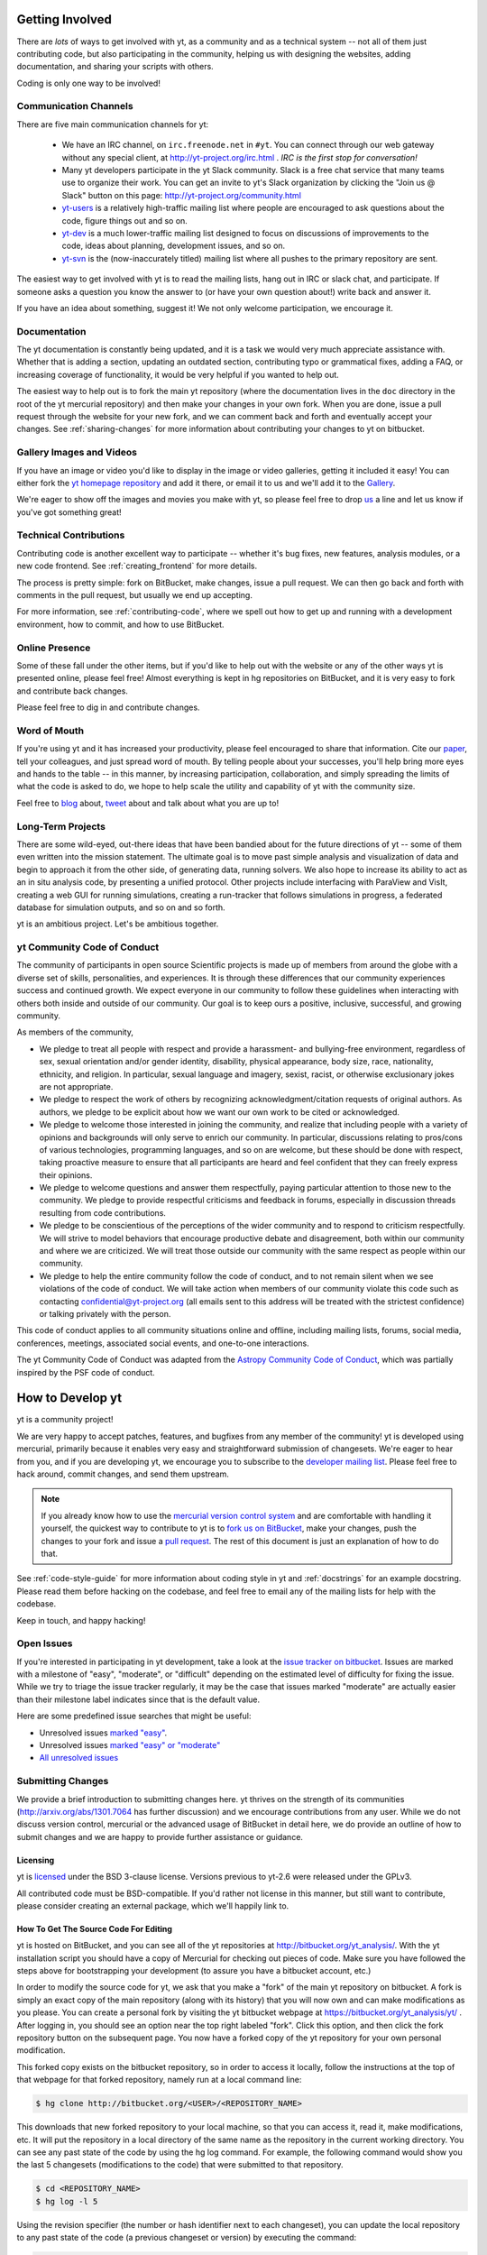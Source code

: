 .. This document is rendered in HTML with cross-reference links filled in at
   http://yt-project.org/doc/developing/

.. _getting-involved:

Getting Involved
================

There are *lots* of ways to get involved with yt, as a community and as a
technical system -- not all of them just contributing code, but also
participating in the community, helping us with designing the websites, adding
documentation, and sharing your scripts with others.

Coding is only one way to be involved!

Communication Channels
----------------------

There are five main communication channels for yt:

 * We have an IRC channel, on ``irc.freenode.net`` in ``#yt``.
   You can connect through our web
   gateway without any special client, at http://yt-project.org/irc.html .
   *IRC is the first stop for conversation!*
 * Many yt developers participate in the yt Slack community. Slack is a free 
   chat service that many teams use to organize their work. You can get an
   invite to yt's Slack organization by clicking the "Join us @ Slack" button
   on this page: http://yt-project.org/community.html
 * `yt-users <http://lists.spacepope.org/listinfo.cgi/yt-users-spacepope.org>`_
   is a relatively high-traffic mailing list where people are encouraged to ask
   questions about the code, figure things out and so on.
 * `yt-dev <http://lists.spacepope.org/listinfo.cgi/yt-dev-spacepope.org>`_ is
   a much lower-traffic mailing list designed to focus on discussions of
   improvements to the code, ideas about planning, development issues, and so
   on.
 * `yt-svn <http://lists.spacepope.org/listinfo.cgi/yt-svn-spacepope.org>`_ is
   the (now-inaccurately titled) mailing list where all pushes to the primary
   repository are sent.

The easiest way to get involved with yt is to read the mailing lists, hang out
in IRC or slack chat, and participate.  If someone asks a question you know the
answer to (or have your own question about!) write back and answer it.

If you have an idea about something, suggest it!  We not only welcome
participation, we encourage it.

Documentation
-------------

The yt documentation is constantly being updated, and it is a task we would very
much appreciate assistance with.  Whether that is adding a section, updating an
outdated section, contributing typo or grammatical fixes, adding a FAQ, or
increasing coverage of functionality, it would be very helpful if you wanted to
help out.

The easiest way to help out is to fork the main yt repository (where the
documentation lives in the ``doc`` directory in the root of the yt mercurial
repository) and then make your changes in your own fork.  When you are done,
issue a pull request through the website for your new fork, and we can comment
back and forth and eventually accept your changes. See :ref:`sharing-changes` for
more information about contributing your changes to yt on bitbucket.

Gallery Images and Videos
-------------------------

If you have an image or video you'd like to display in the image or video
galleries, getting it included it easy!  You can either fork the `yt homepage
repository <http://bitbucket.org/yt_analysis/website>`_ and add it there, or
email it to us and we'll add it to the `Gallery
<http://yt-project.org/gallery.html>`_.

We're eager to show off the images and movies you make with yt, so please feel
free to drop `us <http://lists.spacepope.org/listinfo.cgi/yt-dev-spacepope.org>`_
a line and let us know if you've got something great!

Technical Contributions
-----------------------

Contributing code is another excellent way to participate -- whether it's
bug fixes, new features, analysis modules, or a new code frontend.  See
:ref:`creating_frontend` for more details.

The process is pretty simple: fork on BitBucket, make changes, issue a pull
request.  We can then go back and forth with comments in the pull request, but
usually we end up accepting.

For more information, see :ref:`contributing-code`, where we spell out how to
get up and running with a development environment, how to commit, and how to
use BitBucket.

Online Presence
---------------

Some of these fall under the other items, but if you'd like to help out with
the website or any of the other ways yt is presented online, please feel free!
Almost everything is kept in hg repositories on BitBucket, and it is very easy
to fork and contribute back changes.

Please feel free to dig in and contribute changes.

Word of Mouth
-------------

If you're using yt and it has increased your productivity, please feel
encouraged to share that information.  Cite our `paper
<http://adsabs.harvard.edu/abs/2011ApJS..192....9T>`_, tell your colleagues,
and just spread word of mouth.  By telling people about your successes, you'll
help bring more eyes and hands to the table -- in this manner, by increasing
participation, collaboration, and simply spreading the limits of what the code
is asked to do, we hope to help scale the utility and capability of yt with the
community size.

Feel free to `blog <http://blog.yt-project.org/>`_ about, `tweet
<http://twitter.com/yt_astro>`_ about and talk about what you are up to!

Long-Term Projects
------------------

There are some wild-eyed, out-there ideas that have been bandied about for the
future directions of yt -- some of them even written into the mission
statement.  The ultimate goal is to move past simple analysis and visualization
of data and begin to approach it from the other side, of generating data,
running solvers.  We also hope to increase its ability to act as an in situ
analysis code, by presenting a unified protocol.  Other projects include
interfacing with ParaView and VisIt, creating a web GUI for running
simulations, creating a run-tracker that follows simulations in progress, a
federated database for simulation outputs, and so on and so forth.

yt is an ambitious project.  Let's be ambitious together.

yt Community Code of Conduct
----------------------------

The community of participants in open source
Scientific projects is made up of members from around the
globe with a diverse set of skills, personalities, and
experiences. It is through these differences that our
community experiences success and continued growth. We
expect everyone in our community to follow these guidelines
when interacting with others both inside and outside of our
community. Our goal is to keep ours a positive, inclusive,
successful, and growing community.

As members of the community,

- We pledge to treat all people with respect and
  provide a harassment- and bullying-free environment,
  regardless of sex, sexual orientation and/or gender
  identity, disability, physical appearance, body size,
  race, nationality, ethnicity, and religion. In
  particular, sexual language and imagery, sexist,
  racist, or otherwise exclusionary jokes are not
  appropriate.

- We pledge to respect the work of others by
  recognizing acknowledgment/citation requests of
  original authors. As authors, we pledge to be explicit
  about how we want our own work to be cited or
  acknowledged.

- We pledge to welcome those interested in joining the
  community, and realize that including people with a
  variety of opinions and backgrounds will only serve to
  enrich our community. In particular, discussions
  relating to pros/cons of various technologies,
  programming languages, and so on are welcome, but
  these should be done with respect, taking proactive
  measure to ensure that all participants are heard and
  feel confident that they can freely express their
  opinions.

- We pledge to welcome questions and answer them
  respectfully, paying particular attention to those new
  to the community. We pledge to provide respectful
  criticisms and feedback in forums, especially in
  discussion threads resulting from code
  contributions.

- We pledge to be conscientious of the perceptions of
  the wider community and to respond to criticism
  respectfully. We will strive to model behaviors that
  encourage productive debate and disagreement, both
  within our community and where we are criticized. We
  will treat those outside our community with the same
  respect as people within our community.

- We pledge to help the entire community follow the
  code of conduct, and to not remain silent when we see
  violations of the code of conduct. We will take action
  when members of our community violate this code such as
  contacting confidential@yt-project.org (all emails sent to
  this address will be treated with the strictest
  confidence) or talking privately with the person.

This code of conduct applies to all
community situations online and offline, including mailing
lists, forums, social media, conferences, meetings,
associated social events, and one-to-one interactions.

The yt Community Code of Conduct was adapted from the
`Astropy Community Code of Conduct
<http://www.astropy.org/about.html#codeofconduct>`_,
which was partially inspired by the PSF code of conduct.

.. _contributing-code:

How to Develop yt
=================

yt is a community project!

We are very happy to accept patches, features, and bugfixes from any member of
the community!  yt is developed using mercurial, primarily because it enables
very easy and straightforward submission of changesets.  We're eager to hear
from you, and if you are developing yt, we encourage you to subscribe to the
`developer mailing list
<http://lists.spacepope.org/listinfo.cgi/yt-dev-spacepope.org>`_. Please feel
free to hack around, commit changes, and send them upstream.

.. note:: If you already know how to use the `mercurial version control system
   <http://mercurial-scm.org>`_ and are comfortable with handling it yourself,
   the quickest way to contribute to yt is to `fork us on BitBucket
   <http://bitbucket.org/yt_analysis/yt/fork>`_, make your changes, push the
   changes to your fork and issue a `pull request
   <http://bitbucket.org/yt_analysis/yt/pull-requests>`_.  The rest of this
   document is just an explanation of how to do that.

See :ref:`code-style-guide` for more information about coding style in yt and
:ref:`docstrings` for an example docstring.  Please read them before hacking on
the codebase, and feel free to email any of the mailing lists for help with the
codebase.

Keep in touch, and happy hacking!

.. _open-issues:

Open Issues
-----------

If you're interested in participating in yt development, take a look at the
`issue tracker on bitbucket
<https://bitbucket.org/yt_analysis/yt/issues?milestone=easy?status=new>`_.
Issues are marked with a milestone of "easy", "moderate", or "difficult"
depending on the estimated level of difficulty for fixing the issue. While we
try to triage the issue tracker regularly, it may be the case that issues marked
"moderate" are actually easier than their milestone label indicates since that
is the default value.

Here are some predefined issue searches that might be useful:

* Unresolved issues `marked "easy" <https://bitbucket.org/yt_analysis/yt/issues?milestone=easy&status=open&status=new>`_.
* Unresolved issues `marked "easy" or "moderate" <https://bitbucket.org/yt_analysis/yt/issues?milestone=easy&milestone=moderate&status=open&status=new>`_
* `All unresolved issues <https://bitbucket.org/yt_analysis/yt/issues?status=open&status=new>`_

Submitting Changes
------------------

We provide a brief introduction to submitting changes here.  yt thrives on the
strength of its communities (http://arxiv.org/abs/1301.7064 has further
discussion) and we encourage contributions from any user.  While we do not
discuss version control, mercurial or the advanced usage of BitBucket in detail
here, we do provide an outline of how to submit changes and we are happy to
provide further assistance or guidance.

Licensing
+++++++++

yt is `licensed <http://blog.yt-project.org/post/Relicensing.html>`_ under the
BSD 3-clause license.  Versions previous to yt-2.6 were released under the GPLv3.

All contributed code must be BSD-compatible.  If you'd rather not license in
this manner, but still want to contribute, please consider creating an external
package, which we'll happily link to.

How To Get The Source Code For Editing
++++++++++++++++++++++++++++++++++++++

yt is hosted on BitBucket, and you can see all of the yt repositories at
http://bitbucket.org/yt_analysis/.  With the yt installation script you should have a
copy of Mercurial for checking out pieces of code.  Make sure you have followed
the steps above for bootstrapping your development (to assure you have a
bitbucket account, etc.)

In order to modify the source code for yt, we ask that you make a "fork" of the
main yt repository on bitbucket.  A fork is simply an exact copy of the main
repository (along with its history) that you will now own and can make
modifications as you please.  You can create a personal fork by visiting the yt
bitbucket webpage at https://bitbucket.org/yt_analysis/yt/ .  After logging in,
you should see an option near the top right labeled "fork".  Click this option,
and then click the fork repository button on the subsequent page.  You now have
a forked copy of the yt repository for your own personal modification.

This forked copy exists on the bitbucket repository, so in order to access
it locally, follow the instructions at the top of that webpage for that
forked repository, namely run at a local command line:

.. code-block:: bash

   $ hg clone http://bitbucket.org/<USER>/<REPOSITORY_NAME>

This downloads that new forked repository to your local machine, so that you
can access it, read it, make modifications, etc.  It will put the repository in
a local directory of the same name as the repository in the current working
directory.  You can see any past state of the code by using the hg log command.
For example, the following command would show you the last 5 changesets
(modifications to the code) that were submitted to that repository.

.. code-block:: bash

   $ cd <REPOSITORY_NAME>
   $ hg log -l 5

Using the revision specifier (the number or hash identifier next to each
changeset), you can update the local repository to any past state of the
code (a previous changeset or version) by executing the command:

.. code-block:: bash

   $ hg up revision_specifier

Lastly, if you want to use this new downloaded version of your yt repository as
the *active* version of yt on your computer (i.e. the one which is executed when
you run yt from the command line or the one that is loaded when you do ``import
yt``), then you must "activate" it using the following commands from within the
repository directory.

.. code-block:: bash

   $ cd <REPOSITORY_NAME>
   $ python2.7 setup.py develop

This will rebuild all C modules as well.

.. _reading-source:

How To Read The Source Code
+++++++++++++++++++++++++++

If you just want to *look* at the source code, you may already have it on your
computer.  If you build yt using the install script, the source is available at
``$YT_DEST/src/yt-hg``.  See :ref:`source-installation` for more details about
to obtain the yt source code if you did not build yt using the install
script.

The root directory of the yt mercurial repository contains a number of
subdirectories with different components of the code.  Most of the yt source
code is contained in the yt subdirectory.  This directory its self contains
the following subdirectories:

``frontends``
   This is where interfaces to codes are created.  Within each subdirectory of
   yt/frontends/ there must exist the following files, even if empty:

   * ``data_structures.py``, where subclasses of AMRGridPatch, Dataset
     and AMRHierarchy are defined.
   * ``io.py``, where a subclass of IOHandler is defined.
   * ``fields.py``, where fields we expect to find in datasets are defined
   * ``misc.py``, where any miscellaneous functions or classes are defined.
   * ``definitions.py``, where any definitions specific to the frontend are
     defined.  (i.e., header formats, etc.)

``fields``
   This is where all of the derived fields that ship with yt are defined.

``geometry``
   This is where geometric helpler routines are defined. Handlers
   for grid and oct data, as well as helpers for coordinate transformations
   can be found here.

``visualization``
   This is where all visualization modules are stored.  This includes plot
   collections, the volume rendering interface, and pixelization frontends.

``data_objects``
   All objects that handle data, processed or unprocessed, not explicitly
   defined as visualization are located in here.  This includes the base
   classes for data regions, covering grids, time series, and so on.  This
   also includes derived fields and derived quantities.

``analysis_modules``
   This is where all mechanisms for processing data live.  This includes
   things like clump finding, halo profiling, halo finding, and so on.  This
   is something of a catchall, but it serves as a level of greater
   abstraction that simply data selection and modification.

``gui``
   This is where all GUI components go.  Typically this will be some small
   tool used for one or two things, which contains a launching mechanism on
   the command line.

``utilities``
   All broadly useful code that doesn't clearly fit in one of the other
   categories goes here.

``extern``
   Bundled external modules (i.e. code that was not written by one of
   the yt authors but that yt depends on) lives here.


If you're looking for a specific file or function in the yt source code, use
the unix find command:

.. code-block:: bash

   $ find <DIRECTORY_TREE_TO_SEARCH> -name '<FILENAME>'

The above command will find the FILENAME in any subdirectory in the
DIRECTORY_TREE_TO_SEARCH.  Alternatively, if you're looking for a function
call or a keyword in an unknown file in a directory tree, try:

.. code-block:: bash

   $ grep -R <KEYWORD_TO_FIND> <DIRECTORY_TREE_TO_SEARCH>

This can be very useful for tracking down functions in the yt source.

.. _building-yt:

Building yt
+++++++++++

If you have made changes to any C or Cython (``.pyx``) modules, you have to
rebuild yt.  If your changes have exclusively been to Python modules, you will
not need to re-build, but (see below) you may need to re-install.

If you are running from a clone that is executable in-place (i.e., has been
installed via the installation script or you have run ``setup.py develop``) you
can rebuild these modules by executing:

.. code-block:: bash

  $ python2.7 setup.py develop

If you have previously "installed" via ``setup.py install`` you have to
re-install:

.. code-block:: bash

  $ python2.7 setup.py install

Only one of these two options is needed.

.. _windows-developing:

Developing yt on Windows
------------------------

If you plan to develop yt on Windows, it is necessary to use the `MinGW
<http://www.mingw.org/>`_ gcc compiler that can be installed using the `Anaconda
Python Distribution <https://store.continuum.io/cshop/anaconda/>`_. The libpython package must be
installed from Anaconda as well. These can both be installed with a single command:

.. code-block:: bash

  $ conda install libpython mingw

Additionally, the syntax for the setup command is slightly different; you must type:

.. code-block:: bash

  $ python2.7 setup.py build --compiler=mingw32 develop

or

.. code-block:: bash

  $ python2.7 setup.py build --compiler=mingw32 install

.. _requirements-for-code-submission:

Requirements for Code Submission
--------------------------------

Modifications to the code typically fall into one of three categories, each of
which have different requirements for acceptance into the code base.  These
requirements are in place for a few reasons -- to make sure that the code is
maintainable, testable, and that we can easily include information about
changes in changelogs during the release procedure.  (See `YTEP-0008
<https://ytep.readthedocs.org/en/latest/YTEPs/YTEP-0008.html>`_ for more
detail.)

* New Features

  * New unit tests (possibly new answer tests) (See :ref:`testing`)
  * Docstrings in the source code for the public API
  * Addition of new feature to the narrative documentation (See :ref:`writing_documentation`)
  * Addition of cookbook recipe (See :ref:`writing_documentation`)
  * Issue created on issue tracker, to ensure this is added to the changelog

* Extension or Breakage of API in Existing Features

  * Update existing narrative docs and docstrings (See :ref:`writing_documentation`)
  * Update existing cookbook recipes (See :ref:`writing_documentation`)
  * Modify of create new unit tests (See :ref:`testing`)
  * Issue created on issue tracker, to ensure this is added to the changelog

* Bug fixes

  * Unit test is encouraged, to ensure breakage does not happen again in the
    future. (See :ref:`testing`)
  * Issue created on issue tracker, to ensure this is added to the changelog

When submitting, you will be asked to make sure that your changes meet all of
these requirements.  They are pretty easy to meet, and we're also happy to help
out with them.  In :ref:`code-style-guide` there is a list of handy tips for
how to structure and write your code.

.. _mercurial-with-yt:

How to Use Mercurial with yt
----------------------------

If you're new to Mercurial, these three resources are pretty great for learning
the ins and outs:

* http://hginit.com/
* http://hgbook.red-bean.com/read/
* http://mercurial-scm.org/
* http://mercurial-scm.org/wiki

The commands that are essential for using mercurial include:

* ``hg help`` which provides help for any mercurial command. For example, you
  can learn more about the ``log`` command by doing ``hg help log``. Other useful
  topics to use with ``hg help`` are ``hg help glossary``, ``hg help config``,
  ``hg help extensions``, and ``hg help revsets``.
* ``hg commit`` which commits changes in the working directory to the
  repository, creating a new "changeset object."
* ``hg add`` which adds a new file to be tracked by mercurial.  This does
  not change the working directory.
* ``hg pull`` which pulls (from an optional path specifier) changeset
  objects from a remote source.  The working directory is not modified.
* ``hg push`` which sends (to an optional path specifier) changeset objects
  to a remote source.  The working directory is not modified.
* ``hg log`` which shows a log of all changeset objects in the current
  repository.  Use ``-G`` to show a graph of changeset objects and their
  relationship.
* ``hg update`` which (with an optional "revision" specifier) updates the
  state of the working directory to match a changeset object in the
  repository.
* ``hg merge`` which combines two changesets to make a union of their lines
  of development.  This updates the working directory.

We are happy to asnswers questions about mercurial use on our IRC, slack
chat or on the mailing list to walk you through any troubles you might have.
Here are some general suggestions for using mercurial with yt:

* Named branches are to be avoided.  Try using bookmarks (``see hg help
  bookmark``) to track work.  (`More info about bookmarks is available on the
  mercurial wiki <http://mercurial-scm.org/wiki/Bookmarks>`_)
* Make sure you set a username in your ``~/.hgrc`` before you commit any
  changes!  All of the tutorials above will describe how to do this as one of
  the very first steps.
* When contributing changes, you might be asked to make a handful of
  modifications to your source code.  We'll work through how to do this with
  you, and try to make it as painless as possible.
* Your test may fail automated style checks. See :ref:`code-style-guide` for
  more information about automatically verifying your code style.
* Please avoid deleting your yt forks, as that deletes the pull request
  discussion from process from BitBucket's website, even if your pull request
  is merged.
* You should only need one fork.  To keep it in sync, you can sync from the
  website. See Bitbucket's `Blog Post
  <https://blog.bitbucket.org/2013/02/04/syncing-and-merging-come-to-bitbucket/>`_
  about this. See :ref:`sharing-changes` for a description of the basic workflow
  and :ref:`multiple-PRs` for a discussion about what to do when you want to
  have multiple open pull requests at the same time.
* If you run into any troubles, stop by IRC (see :ref:`irc`) or the mailing
  list.

.. _sharing-changes:

Making and Sharing Changes
--------------------------

The simplest way to submit changes to yt is to do the following:

* Build yt from the mercurial repository
* Navigate to the root of the yt repository
* Make some changes and commit them
* Fork the `yt repository on BitBucket <https://bitbucket.org/yt_analysis/yt>`_
* Push the changesets to your fork
* Issue a pull request.

Here's a more detailed flowchart of how to submit changes.

#. If you have used the installation script, the source code for yt can be
   found in ``$YT_DEST/src/yt-hg``.  Alternatively see
   :ref:`source-installation` for instructions on how to build yt from the
   mercurial repository. (Below, in :ref:`reading-source`, we describe how to
   find items of interest.)
#. Edit the source file you are interested in and
   test your changes.  (See :ref:`testing` for more information.)
#. Fork yt on BitBucket.  (This step only has to be done once.)  You can do
   this at: https://bitbucket.org/yt_analysis/yt/fork.  Call this repository
   yt.
#. Create a bookmark to track your work. For example: ``hg bookmark
   my-first-pull-request``
#. Commit these changes, using ``hg commit``.  This can take an argument
   which is a series of filenames, if you have some changes you do not want
   to commit.
#. Remember that this is a large development effort and to keep the code
   accessible to everyone, good documentation is a must.  Add in source code
   comments for what you are doing.  Add in docstrings
   if you are adding a new function or class or keyword to a function.
   Add documentation to the appropriate section of the online docs so that
   people other than yourself know how to use your new code.
#. If your changes include new functionality or cover an untested area of the
   code, add a test.  (See :ref:`testing` for more information.)  Commit
   these changes as well.
#. Push your changes to your new fork using the command::

      hg push -B my-first-pull-request https://bitbucket.org/YourUsername/yt/

   Where you should substitute the name of the bookmark you are working on for
   ``my-first-pull-request``. If you end up doing considerable development, you
   can set an alias in the file ``.hg/hgrc`` to point to this path.

   .. note::
     Note that the above approach uses HTTPS as the transfer protocol
     between your machine and BitBucket.  If you prefer to use SSH - or
     perhaps you're behind a proxy that doesn't play well with SSL via
     HTTPS - you may want to set up an `SSH key`_ on BitBucket.  Then, you use
     the syntax ``ssh://hg@bitbucket.org/YourUsername/yt``, or equivalent, in
     place of ``https://bitbucket.org/YourUsername/yt`` in Mercurial commands.
     For consistency, all commands we list in this document will use the HTTPS
     protocol.

     .. _SSH key: https://confluence.atlassian.com/display/BITBUCKET/Set+up+SSH+for+Mercurial

#. Issue a pull request at
   https://bitbucket.org/YourUsername/yt/pull-request/new
   A pull request is essentially just asking people to review and accept the
   modifications you have made to your personal version of the code.


During the course of your pull request you may be asked to make changes.  These
changes may be related to style issues, correctness issues, or even requesting
tests.  The process for responding to pull request code review is relatively
straightforward.

#. Make requested changes, or leave a comment indicating why you don't think
   they should be made.
#. Commit those changes to your local repository.
#. Push the changes to your fork:

      hg push https://bitbucket.org/YourUsername/yt/

#. Your pull request will be automatically updated.

.. _multiple-PRs:

Working with Multiple BitBucket Pull Requests
+++++++++++++++++++++++++++++++++++++++++++++

Once you become active developing for yt, you may be working on
various aspects of the code or bugfixes at the same time.  Currently,
BitBucket's *modus operandi* for pull requests automatically updates
your active pull request with every ``hg push`` of commits that are a
descendant of the head of your pull request.  In a normal workflow,
this means that if you have an active pull request, make some changes
locally for, say, an unrelated bugfix, then push those changes back to
your fork in the hopes of creating a *new* pull request, you'll
actually end up updating your current pull request!

There are a few ways around this feature of BitBucket that will allow
for multiple pull requests to coexist; we outline one such method
below.  We assume that you have a fork of yt at
``http://bitbucket.org/YourUsername/Your_yt`` (see
:ref:`sharing-changes` for instructions on creating a fork) and that
you have an active pull request to the main repository.

The main issue with starting another pull request is to make sure that
your push to BitBucket doesn't go to the same head as your
existing pull request and trigger BitBucket's auto-update feature.
Here's how to get your local repository away from your current pull
request head using `revsets <http://www.selenic.com/hg/help/revsets>`_
and your ``hgrc`` file:

#. Set up a Mercurial path for the main yt repository (note this is a convenience
   step and only needs to be done once).  Add the following to your
   ``Your_yt/.hg/hgrc``::

     [paths]
     upstream = https://bitbucket.org/yt_analysis/yt

   This will create a path called ``upstream`` that is aliased to the URL of the
   main yt repository.
#. Now we'll use revsets_ to update your local repository to the tip of the
   ``upstream`` path:

   .. code-block:: bash

      $ hg pull upstream
      $ hg update -r "remote(yt, 'upstream')"

After the above steps, your local repository should be at the current head of
the ``yt`` branch in the main yt repository.  If you find yourself doing this a
lot, it may be worth aliasing this task in your ``hgrc`` file by adding
something like::

  [alias]
  ytupdate = update -r "remote(yt, 'upstream')"

And then you can just issue ``hg ytupdate`` to get at the current head of the
``yt`` branch on main yt repository.

Make sure you are on the branch you want to be on, and then you can make changes
and ``hg commit`` them.  If you prefer working with `bookmarks
<http://mercurial-scm.org/wiki/Bookmarks>`_, you may want to make a bookmark
before committing your changes, such as ``hg bookmark mybookmark``.

To push your changes on a bookmark to bitbucket, you can issue the following
command:

.. code-block:: bash

    $ hg push -B myfeature https://bitbucket.org/YourUsername/Your_yt

The ``-B`` means "publish my bookmark, the changeset the bookmark is pointing
at, and any ancestors of that changeset that aren't already on the remote
server".

To push to your fork on BitBucket if you didn't use a bookmark, you issue the
following:

.. code-block:: bash

  $ hg push -r . -f https://bitbucket.org/YourUsername/Your_yt

The ``-r .`` means "push only the commit I'm standing on and any ancestors."
The ``-f`` is to force Mecurial to do the push since we are creating a new
remote head without a bookmark.

You can then go to the BitBucket interface and issue a new pull request based on
your last changes, as usual.

.. _code-style-guide:

Coding Style Guide
==================

Automatically checking code style
---------------------------------

Below are a list of rules for coding style in yt. Some of these rules are
suggestions are not explicitly enforced, while some are enforced via automated
testing. The yt project uses a subset of the rules checked by ``flake8`` to
verify our code. The ``flake8`` tool is a combination of the ``pyflakes`` and
``pep8`` tools. To check the coding style of your contributions locally you will
need to install the ``flake8`` tool from ``pip``:

.. code-block:: bash

    $ pip install flake8

And then navigate to the root of the yt repository and run ``flake8`` on the
``yt`` folder:

.. code-block:: bash

    $ cd $YT_HG
    $ flake8 ./yt

This will print out any ``flake8`` errors or warnings that your newly added code
triggers. The errors will be in your newly added code because we have already
cleaned up the rest of the yt codebase of the errors and warnings detected by
the `flake8` tool. Note that this will only trigger a subset of the `full flake8
error and warning list
<http://flake8.readthedocs.org/en/latest/warnings.html>`_, since we explicitly
blacklist a large number of the full list of rules that are checked by
``flake8`` by default.

Source code style guide
-----------------------

 * In general, follow PEP-8 guidelines.
   http://www.python.org/dev/peps/pep-0008/
 * Classes are ``ConjoinedCapitals``, methods and functions are
   ``lowercase_with_underscores``.
 * Use 4 spaces, not tabs, to represent indentation.
 * Line widths should not be more than 80 characters.
 * Do not use nested classes unless you have a very good reason to, such as
   requiring a namespace or class-definition modification.  Classes should live
   at the top level.  ``__metaclass__`` is exempt from this.
 * Do not use unnecessary parenthesis in conditionals.  ``if((something) and
   (something_else))`` should be rewritten as
   ``if something and something_else``. Python is more forgiving than C.
 * Avoid copying memory when possible. For example, don't do
   ``a = a.reshape(3,4)`` when ``a.shape = (3,4)`` will do, and ``a = a * 3``
   should be ``np.multiply(a, 3, a)``.
 * In general, avoid all double-underscore method names: ``__something`` is
   usually unnecessary.
 * When writing a subclass, use the super built-in to access the super class,
   rather than explicitly. Ex: ``super(SpecialGridSubclass, self).__init__()``
   rather than ``SpecialGrid.__init__()``.
 * Docstrings should describe input, output, behavior, and any state changes
   that occur on an object.  See :ref:`docstrings` below for a fiducial example
   of a docstring.
 * Use only one top-level import per line. Unless there is a good reason not to,
   imports should happen at the top of the file, after the copyright blurb.
 * Never compare with ``True`` or ``False`` using ``==`` or ``!=``, always use
   ``is`` or ``is not``.
 * If you are comparing with a numpy boolean array, just refer to the array.
   Ex: do ``np.all(array)`` instead of ``np.all(array == True)``.
 * Never comapre with None using ``==`` or ``!=``, use ``is None`` or
   ``is not None``.
 * Use ``statement is not True`` instead of ``not statement is True``
 * Only one statement per line, do not use semicolons to put two or more
   statements on a single line.
 * Only declare local variables if they will be used later. If you do not use the
   return value of a function, do not store it in a variable.
 * Add tests for new functionality. When fixing a bug, consider adding a test to
   prevent the bug from recurring.

API Style Guide
---------------

 * Do not use ``from some_module import *``
 * Internally, only import from source files directly -- instead of:

     ``from yt.visualization.api import ProjectionPlot``

   do:

     ``from yt.visualization.plot_window import ProjectionPlot``

 * Import symbols from the module where they are defined, avoid transitive
   imports.
 * Import standard library modules, functions, and classes from builtins, do not
   import them from other yt files.
 * Numpy is to be imported as ``np``.
 * Do not use too many keyword arguments.  If you have a lot of keyword
   arguments, then you are doing too much in ``__init__`` and not enough via
   parameter setting.
 * In function arguments, place spaces before commas.  ``def something(a,b,c)``
   should be ``def something(a, b, c)``.
 * Don't create a new class to replicate the functionality of an old class --
   replace the old class.  Too many options makes for a confusing user
   experience.
 * Parameter files external to yt are a last resort.
 * The usage of the ``**kwargs`` construction should be avoided.  If they cannot
   be avoided, they must be explained, even if they are only to be passed on to
   a nested function.

.. _docstrings:

Docstrings
----------

The following is an example docstring. You can use it as a template for
docstrings in your code and as a guide for how we expect docstrings to look and
the level of detail we are looking for. Note that we use NumPy style docstrings
written in `Sphinx restructured text format <http://sphinx-doc.org/rest.html>`_.

.. code-block:: rest

    r"""A one-line summary that does not use variable names or the
    function name.

    Several sentences providing an extended description. Refer to
    variables using back-ticks, e.g. ``var``.

    Parameters
    ----------
    var1 : array_like
        Array_like means all those objects -- lists, nested lists, etc. --
        that can be converted to an array.  We can also refer to
        variables like ``var1``.
    var2 : int
        The type above can either refer to an actual Python type
        (e.g. ``int``), or describe the type of the variable in more
        detail, e.g. ``(N,) ndarray`` or ``array_like``.
    Long_variable_name : {'hi', 'ho'}, optional
        Choices in brackets, default first when optional.

    Returns
    -------
    describe : type
        Explanation
    output : type
        Explanation
    tuple : type
        Explanation
    items : type
        even more explaining

    Other Parameters
    ----------------
    only_seldom_used_keywords : type
        Explanation
    common_parameters_listed_above : type
        Explanation

    Raises
    ------
    BadException
        Because you shouldn't have done that.

    See Also
    --------
    otherfunc : relationship (optional)
    newfunc : Relationship (optional), which could be fairly long, in which
              case the line wraps here.
    thirdfunc, fourthfunc, fifthfunc

    Notes
    -----
    Notes about the implementation algorithm (if needed).

    This can have multiple paragraphs.

    You may include some math:

    .. math:: X(e^{j\omega } ) = x(n)e^{ - j\omega n}

    And even use a greek symbol like :math:`omega` inline.

    References
    ----------
    Cite the relevant literature, e.g. [1]_.  You may also cite these
    references in the notes section above.

    .. [1] O. McNoleg, "The integration of GIS, remote sensing,
       expert systems and adaptive co-kriging for environmental habitat
       modelling of the Highland Haggis using object-oriented, fuzzy-logic
       and neural-network techniques," Computers & Geosciences, vol. 22,
       pp. 585-588, 1996.

    Examples
    --------
    These are written in doctest format, and should illustrate how to
    use the function.  Use the variables 'ds' for the dataset, 'pc' for
    a plot collection, 'c' for a center, and 'L' for a vector.

    >>> a=[1,2,3]
    >>> print [x + 3 for x in a]
    [4, 5, 6]
    >>> print "a\n\nb"
    a
    b

    """

Variable Names and Enzo-isms
----------------------------
Avoid Enzo-isms.  This includes but is not limited to:

 * Hard-coding parameter names that are the same as those in Enzo.  The
   following translation table should be of some help.  Note that the
   parameters are now properties on a ``Dataset`` subclass: you access them
   like ds.refine_by .

    - ``RefineBy `` => `` refine_by``
    - ``TopGridRank `` => `` dimensionality``
    - ``TopGridDimensions `` => `` domain_dimensions``
    - ``InitialTime `` => `` current_time``
    - ``DomainLeftEdge `` => `` domain_left_edge``
    - ``DomainRightEdge `` => `` domain_right_edge``
    - ``CurrentTimeIdentifier `` => `` unique_identifier``
    - ``CosmologyCurrentRedshift `` => `` current_redshift``
    - ``ComovingCoordinates `` => `` cosmological_simulation``
    - ``CosmologyOmegaMatterNow `` => `` omega_matter``
    - ``CosmologyOmegaLambdaNow `` => `` omega_lambda``
    - ``CosmologyHubbleConstantNow `` => `` hubble_constant``

 * Do not assume that the domain runs from 0 .. 1.  This is not true
   everywhere.
 * Variable names should be short but descriptive.
 * No globals!
